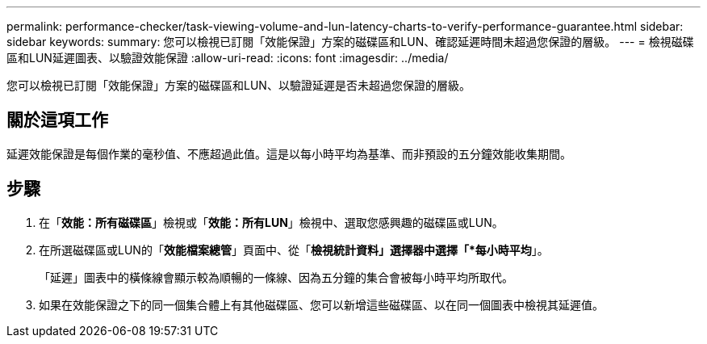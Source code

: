---
permalink: performance-checker/task-viewing-volume-and-lun-latency-charts-to-verify-performance-guarantee.html 
sidebar: sidebar 
keywords:  
summary: 您可以檢視已訂閱「效能保證」方案的磁碟區和LUN、確認延遲時間未超過您保證的層級。 
---
= 檢視磁碟區和LUN延遲圖表、以驗證效能保證
:allow-uri-read: 
:icons: font
:imagesdir: ../media/


[role="lead"]
您可以檢視已訂閱「效能保證」方案的磁碟區和LUN、以驗證延遲是否未超過您保證的層級。



== 關於這項工作

延遲效能保證是每個作業的毫秒值、不應超過此值。這是以每小時平均為基準、而非預設的五分鐘效能收集期間。



== 步驟

. 在「*效能：所有磁碟區*」檢視或「*效能：所有LUN*」檢視中、選取您感興趣的磁碟區或LUN。
. 在所選磁碟區或LUN的「*效能檔案總管*」頁面中、從「*檢視統計資料」選擇器中選擇「*每小時平均*」。
+
「延遲」圖表中的橫條線會顯示較為順暢的一條線、因為五分鐘的集合會被每小時平均所取代。

. 如果在效能保證之下的同一個集合體上有其他磁碟區、您可以新增這些磁碟區、以在同一個圖表中檢視其延遲值。


